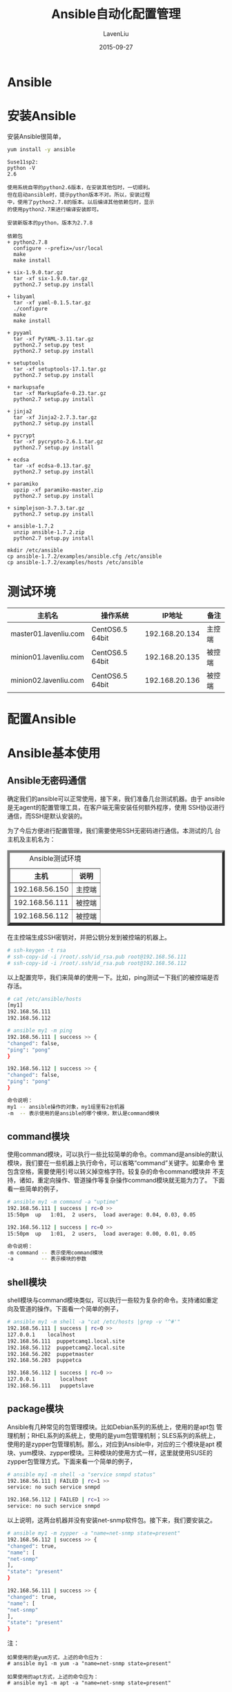 #+TITLE: Ansible自动化配置管理
#+AUTHOR: LavenLiu
#+DATE: 2015-09-27
#+EMAIL: ldczz2008@163.com 

#+LaTeX_CLASS: article
#+LaTeX_CLASS_OPTIONS: [a4paper,11pt]
#+LaTeX_HEADER: \usepackage[top=2.1cm,bottom=2.1cm,left=2.1cm,right=2.1cm]{geometry}
#+LaTeX_HEADER: \setmainfont[Mapping=tex-text]{Times New Roman}
#+LaTeX_HEADER: \setsansfont[Mapping=tex-text]{Tahoma}
#+LaTeX_HEADER: \setmonofont{Courier New}
#+LaTeX_HEADER: \setCJKmainfont[BoldFont={Adobe Heiti Std},ItalicFont={Adobe Kaiti Std}]{Adobe Song Std}
#+LaTeX_HEADER: \setCJKsansfont{Adobe Heiti Std}
#+LaTeX_HEADER: \setCJKmonofont{Adobe Fangsong Std}
#+LaTeX_HEADER: \punctstyle{hangmobanjiao}
#+LaTeX_HEADER: \usepackage{color,graphicx}
#+LaTeX_HEADER: \usepackage[table]{xcolor}
#+LaTeX_HEADER: \usepackage{colortbl}
#+LaTeX_HEADER: \usepackage{listings}
#+LaTeX_HEADER: \usepackage[bf,small,indentafter,pagestyles]{titlesec}
#+LaTeX_HEADER: \renewcommand{\baselinestretch}{1.38}
#+LaTeX_HEADER: \setlength{\baselineskip}{20pt}

#+HTML_HEAD: <link rel="stylesheet" type="text/css" href="css/style2.css" />

#+OPTIONS: ^:nil

* Ansible
* 安装Ansible
   安装Ansible很简单，
   #+BEGIN_SRC sh
yum install -y ansible
   #+END_SRC
   
   #+BEGIN_EXAMPLE
   Suse11sp2:
   python -V
   2.6

   使用系统自带的python2.6版本，在安装其他包时，一切顺利。
   但在启动ansible时，提示python版本不对。所以，安装过程
   中，使用了python2.7.8的版本。以后编译其他依赖包时，显示
   的使用python2.7来进行编译安装即可。
   
   安装新版本的python，版本为2.7.8

   依赖包
   + python2.7.8
	 configure --prefix=/usr/local
	 make 
	 make install

   + six-1.9.0.tar.gz
	 tar -xf six-1.9.0.tar.gz
	 python2.7 setup.py install

   + libyaml
	 tar -xf yaml-0.1.5.tar.gz
	 ./configure
	 make
	 make install

   + pyyaml
	 tar -xf PyYAML-3.11.tar.gz
	 python2.7 setup.py test
	 python2.7 setup.py install

   + setuptools
	 tar -xf setuptools-17.1.tar.gz
	 python2.7 setup.py install
   
   + markupsafe
	 tar -xf MarkupSafe-0.23.tar.gz
	 python2.7 setup.py install 

   + jinja2
	 tar -xf Jinja2-2.7.3.tar.gz
	 python2.7 setup.py install

   + pycrypt
	 tar -xf pycrypto-2.6.1.tar.gz
	 python2.7 setup.py install 

   + ecdsa
	 tar -xf ecdsa-0.13.tar.gz
	 python2.7 setup.py install
   
   + paramiko
	 upzip -xf paramiko-master.zip
	 python2.7 setup.py install

   + simplejson-3.7.3.tar.gz
	 python2.7 setup.py install

   + ansible-1.7.2
	 unzip ansible-1.7.2.zip
	 python2.7 setup.py install

   mkdir /etc/ansible
   cp ansible-1.7.2/examples/ansible.cfg /etc/ansible
   cp ansible-1.7.2/examples/hosts /etc/ansible
   #+END_EXAMPLE
* 测试环境
  | 主机名                | 操作系统        |         IP地址 | 备注   |
  |-----------------------+-----------------+----------------+--------|
  | master01.lavenliu.com | CentOS6.5 64bit | 192.168.20.134 | 主控端 |
  | minion01.lavenliu.com | CentOS6.5 64bit | 192.168.20.135 | 被控端 |
  | minion02.lavenliu.com | CentOS6.5 64bit | 192.168.20.136 | 被控端 | 
* 配置Ansible
* Ansible基本使用
** Ansible无密码通信
   确定我们的ansible可以正常使用，接下来，我们准备几台测试机器。由于
   ansible是无agent的配置管理工具，在客户端无需安装任何额外程序，使用
   SSH协议进行通信，而SSH是默认安装的。
   
   为了今后方便进行配置管理，我们需要使用SSH无密码进行通信。本测试的几
   台主机及主机名为：
   
   #+BEGIN_HTML
   <center>
   <table border="6px">
   <caption>Ansible测试环境</caption>
   <tr>
       <th>主机</th>
       <th>说明</th>
   </tr>
   <tr>
       <td>192.168.56.150</td>
       <td>主控端</td>
   </tr>
   <tr>
       <td>192.168.56.111</td>
       <td>被控端</td>
   </tr>
   <tr>
       <td>192.168.56.112</td>
       <td>被控端</td>
   </tr>
   </table>
   </center>
   #+END_HTML

   
   在主控端生成SSH密钥对，并把公钥分发到被控端的机器上。
   #+BEGIN_SRC sh
   # ssh-keygen -t rsa
   # ssh-copy-id -i /root/.ssh/id_rsa.pub root@192.168.56.111
   # ssh-copy-id -i /root/.ssh/id_rsa.pub root@192.168.56.112
   #+END_SRC

   以上配置完毕，我们来简单的使用一下。比如，ping测试一下我们的被控端是否
   存活。
   #+BEGIN_SRC sh
   # cat /etc/ansible/hosts
   [my1]
   192.168.56.111
   192.168.56.112
   
   # ansible my1 -m ping 
   192.168.56.111 | success >> {
   "changed": false, 
   "ping": "pong"
   }
   
   192.168.56.112 | success >> {
   "changed": false, 
   "ping": "pong"
   }
   
   命令说明：
   my1 -- ansible操作的对象，my1组里有2台机器
   -m  -- 表示使用的是ansible的哪个模块，默认是command模块
   #+END_SRC

** command模块
   使用command模块，可以执行一些比较简单的命令。command是ansible的默认
   模块，我们要在一些机器上执行命令，可以省略“command”关键字。如果命令
   里包含空格，需要使用引号以转义掉空格字符。较复杂的命令command模块并
   不支持，诸如，重定向操作、管道操作等复杂操作command模块就无能为力了。
   下面看一些简单的例子，
   #+BEGIN_SRC sh
   # ansible my1 -m command -a "uptime"
   192.168.56.111 | success | rc=0 >>
   15:50pm  up   1:01,  2 users,  load average: 0.04, 0.03, 0.05
   
   192.168.56.112 | success | rc=0 >>
   15:50pm  up   1:01,  2 users,  load average: 0.00, 0.01, 0.05
   
   命令说明：
   -m command -- 表示使用command模块
   -a         -- 表示模块的参数
   #+END_SRC
   
** shell模块
   shell模块与command模块类似，可以执行一些较为复杂的命令。支持诸如重定
   向及管道的操作。下面看一个简单的例子，
   #+BEGIN_SRC sh
   # ansible my1 -m shell -a "cat /etc/hosts |grep -v '^#'"
   192.168.56.111 | success | rc=0 >>
   127.0.0.1	localhost 
   192.168.56.111  puppetcamq1.local.site
   192.168.56.112  puppetcamq2.local.site
   192.168.56.202  puppetmaster
   192.168.56.203  puppetca
   
   192.168.56.112 | success | rc=0 >>
   127.0.0.1	    localhost 
   192.168.56.111	puppetslave
   #+END_SRC
** package模块
   Ansible有几种常见的包管理模块。比如Debian系列的系统上，使用的是apt包
   管理机制；RHEL系列的系统上，使用的是yum包管理机制；SLES系列的系统上，
   使用的是zypper包管理机制。那么，对应到Ansible中，对应的三个模块是apt
   模块、yum模块、zypper模块。三种模块的使用方式一样，这里就使用SUSE的
   zypper包管理方式。下面来看一个简单的例子，
   #+BEGIN_SRC sh
   # ansible my1 -m shell -a "service snmpd status"
   192.168.56.111 | FAILED | rc=1 >>
   service: no such service snmpd
   
   192.168.56.112 | FAILED | rc=1 >>
   service: no such service snmpd
   #+END_SRC

   以上说明，这两台机器并没有安装net-snmp软件包。接下来，我们要安装之。
   #+BEGIN_SRC sh
   # ansible my1 -m zypper -a "name=net-snmp state=present"
   192.168.56.112 | success >> {
   "changed": true, 
   "name": [
   "net-snmp"
   ], 
   "state": "present"
   }
   
   192.168.56.111 | success >> {
   "changed": true, 
   "name": [
   "net-snmp"
   ], 
   "state": "present"
   }
   #+END_SRC
   
   注：
   #+BEGIN_EXAMPLE
   如果使用的是yum方式，上述的命令应为：
   # ansible my1 -m yum -a "name=net-snmp state=present"

   如果使用的apt方式，上述的命令应为：
   # ansible my1 -m apt -a "name=net-snmp state=present"
   #+END_EXAMPLE

   以上，已经安装net-snmp软件包，但是还没有启动。验证一下？
   #+BEGIN_SRC sh
   # ansible my1 -m shell -a "service snmpd status"
   192.168.56.111 | FAILED | rc=3 >>
   Checking for service snmpd:..unused
   
   192.168.56.112 | FAILED | rc=3 >>
   Checking for service snmpd:..unused
   
   说明：
   在SUSE里，服务未启动，则是“unused”状态
   #+END_SRC
   
   如何启动刚刚的snmpd服务呢？接下来看看service模块。
   
** service模块
   服务已经安装却迟迟不启动，这如何是好？使用service模块可以轻松搞定。
   前面的步骤里，我们已经安装了net-snmp软件包，却还没有启动相应的snmpd
   服务。接下来，启动之，
   #+BEGIN_SRC sh
   # ansible my1 -m service -a "name=snmpd state=running"
   192.168.56.111 | success >> {
   "changed": true, 
   "name": "snmpd", 
   "state": "started"
   }
   
   192.168.56.112 | success >> {
   "changed": true, 
   "name": "snmpd", 
   "state": "started"
   }
   #+END_SRC

   根据输出，看上去是很美好，但是启动成功了吗？不会是在忽悠我们吧？你觉得
   很有必要进行验证一把，我也是这么认为的。
   #+BEGIN_SRC sh
   # ansible my1 -m shell -a "service snmpd status"
   192.168.56.111 | success | rc=0 >>
   Checking for service snmpd:..running
   
   192.168.56.112 | success | rc=0 >>
   Checking for service snmpd:..running
   #+END_SRC

   看来，Ansible并没有忽悠我们，确实把snmpd服务给启动了。但是这里的服务
   是要开机启动的，该怎么办呢？看看帮助信息有没有相关的设置呢？结果小白
   找到了enabled选项，可以满足此要求，试试看？试之前，小白觉得还是有必
   要进行检查一下，snmpd服务是不是已经开机自启了呢？我觉得不会，因为小
   白没有设置！
   #+BEGIN_SRC sh
   # ansible my1 -m shell -a "chkconfig -l |grep snmpd"
   192.168.56.111 | success | rc=0 >>
   snmpd           0:off  1:off  2:off  3:off  4:off  5:off  6:off
   
   192.168.56.112 | success | rc=0 >>
   snmpd           0:off  1:off  2:off  3:off  4:off  5:off  6:off
   #+END_SRC

   snmpd服务安装完毕，确实没有设置开机自启，看来小白很是不专业，这么简
   单的问题，却蒙不正确。接下来就查下帮助设置一下吧，可以使用enabled选
   项，
   #+BEGIN_SRC sh
   # ansible my1 -m service -a "name=snmpd enabled=yes"
   # ansible my1 -m shell -a "chkconfig -l |grep snmpd"
   192.168.56.111 | success | rc=0 >>
   snmpd           0:off  1:off  2:on   3:on   4:off  5:on   6:off
   
   192.168.56.112 | success | rc=0 >>
   snmpd           0:off  1:off  2:on   3:on   4:off  5:on   6:off
   #+END_SRC
** file模块
   file模块一般是对远程主机上的文件或目录进行操作的。可以创建软、硬链接，
   修改文件属组及权限等。下面看一个例子，把/etc/hosts文件链接到/tmp目录
   下，
   #+BEGIN_SRC sh
   # ansible my1 -m file -a "src=/etc/hosts dest=/tmp/hosts state=link"
   192.168.56.111 | success >> {
   "changed": true, 
   "dest": "/tmp/hosts", 
   "mode": "0777", 
   "owner": "root", 
   "src": "/etc/hosts", 
   "state": "link"
   }
   
   192.168.56.112 | success >> {
   "changed": true, 
   "dest": "/tmp/hosts", 
   "mode": "0777", 
   "owner": "root", 
   "src": "/etc/hosts", 
   "state": "link"
   }
   #+END_SRC
   
   接下来，验证一下是不是已经创建软链接了，
   
   #+BEGIN_SRC sh
   # ansible my1 -m shell -a "egrep -v '^#|^$' /tmp/hosts"
   192.168.56.111 | success | rc=0 >>
   127.0.0.1	    localhost 
   192.168.56.111  puppetcamq1.local.site
   192.168.56.112  puppetcamq2.local.site
   192.168.56.202  puppetmaster
   192.168.56.203  puppetca
   
   192.168.56.112 | success | rc=0 >>
   127.0.0.1	    localhost 
   192.168.56.111	puppetslave
   #+END_SRC

   有了以上输出，说明没有问题！file模块就介绍这么多吧！如果我们有需要向远
   程主机发送文件该怎么办呢？可以使用copy模块，接下来的一个小节，来感受一
   下copy模块。
   
** copy模块
   copy模块是用向远程主机推送文件或目录用的。在推送过程中，我们可以设置文
   件在远程主机上的一些属性，如所有者、所属组等。接下来看操作，首先在控制
   端准备test.sh文件，
   #+BEGIN_SRC sh
   # cat /root/test.sh 
   #!/bin/bash
   
   echo -n "Today is: " 
   date +%F\ %H:%M:%S
   
   echo -n "My name is: "
   hostname
   #+END_SRC
   然后，把文件推送到远程主机的/tmp目录下，并设置权限，
   #+BEGIN_SRC sh
   # ansible my1 -m copy -a "src=/root/test.sh \
   > dest=/tmp/test.sh owner=root group=root \
   > mode=0755"
   192.168.56.111 | success >> {
   "changed": true, 
   "dest": "/tmp/test.sh" 
   }
   
   192.168.56.112 | success >> {
   "changed": true, 
   "dest": "/tmp/test.sh" 
   }
   #+END_SRC
   
   根据输出，我们可以看出，在主控端的test.sh文件已经复制过去了，并且修
   改了相应的权限。小白不高兴再次去做验证了，接下来就直接执行这个脚本吧！
   #+BEGIN_SRC sh
   # ansible my1 -m shell -a "/tmp/test.sh"
   192.168.56.111 | success | rc=0 >>
   Today is: 2015-07-01 15:02:58
   My name is: puppetcamq1
   
   192.168.56.112 | success | rc=0 >>
   Today is: 2015-07-01 15:03:01
   My name is: puppetslave
   #+END_SRC

   小白由于好奇，这个脚本之所以可以执行成功，是因为我们指定了其权限为
   755，其文件的所有者、所属组及其他用户皆可执行该文件。接下来，设置其
   权限为644呢，是否可以执行呢？试试呗，试一下机器又不会爆炸，
   #+BEGIN_SRC sh
   # ansible my1 -m file -a "path=/tmp/test.sh mode=0644"
   192.168.56.111 | success >> {
   "changed": true, 
   "mode": "0644", 
   "owner": "root", 
   "path": "/tmp/test.sh", 
   "state": "file"
   }
   
   192.168.56.112 | success >> {
   "changed": true, 
   "mode": "0644", 
   "owner": "root", 
   "path": "/tmp/test.sh", 
   "state": "file"
   }
   #+END_SRC

   通过上述设置及其输出情况，我们可以看到，test.sh文件的权限已经修改为
   了644。执行一下吧，
   #+BEGIN_SRC sh
   # ansible my1 -m shell -a "/tmp/test.sh"
   192.168.56.111 | FAILED | rc=126 >>
   /bin/sh: /tmp/test.sh: Permission denied
   
   192.168.56.112 | FAILED | rc=126 >>
   /bin/sh: /tmp/test.sh: Permission denied
   #+END_SRC
   
   这样执行呢？
   
   #+BEGIN_SRC sh
   # ansible my1 -m shell -a "bash /tmp/test.sh"
   192.168.56.111 | success | rc=0 >>
   Today is: 2015-07-01 15:09:47
   My name is: puppetcamq1
   
   192.168.56.112 | success | rc=0 >>
   Today is: 2015-07-01 15:09:50
   My name is: puppetslave
   #+END_SRC

   这个例子很是无聊，主要是小白想让大家熟悉一下file模块而已。file模块是
   从本地主机向远程主机推送文件，可不可以从远程主机拉取文件呢？答案是可
   以的！可以使用fetch模块实现该需求。这里不再演示。
   
** lineinfile模块
** setup模块
   setup模块里包含了很多有用的变量。在执行playbooks时，这些变量可以被
   playbooks来调用，有了这些变量，可以编排复杂的任务。setup模块默认是输
   出所有远程主机上的变量信息，我们可以通过filter来过滤我们想要的信息。
   举个例子看看，如只显示网卡信息，
   #+BEGIN_SRC sh
   # ansible my1 -m setup -a "filter=ansible_eth[0-2]"
   192.168.56.112 | success >> {
   "ansible_facts": {
   "ansible_eth1": {
   "device": "eth1"
   }, 
   "ansible_eth2": {
   "device": "eth2"
   },
   }
   
   192.168.56.111 | success >> {
   "ansible_facts": {
   "ansible_eth0": {
   "device": "eth0", 
   }, 
   "ansible_eth1": {
   "device": "eth1"
   }
   }
   #+END_SRC
   
   #+BEGIN_SRC sh
   # ansible my1 -m setup -a "filter=ansible_kernel"
   192.168.56.112 | success >> {
   "ansible_facts": {
   "ansible_kernel": "3.0.13-0.27-default"
   }, 
   "changed": false
   }
   
   192.168.56.111 | success >> {
   "ansible_facts": {
   "ansible_kernel": "3.0.13-0.27-default"
   }, 
   "changed": false
   }
   #+END_SRC
* playbook
  playbook是由一个或多个“play”组成的列表，可以让它们联同起来按事先编排
  的机制执行；所谓task无非是调用ansible的一个module，而在模块参数中可
  以使用变量；模块执行是幂等的，这意味着多次执行是安全的，因为其结果均
  一致；
  #+BEGIN_EXAMPLE
  H:\U_bak\book-template>tree /f playbooks
  卷 GRMCULFRER_ 的文件夹 PATH 列表
  卷序列号为 B4FE-5315
  H:\U_BAK\BOOK-TEMPLATE\PLAYBOOKS
  │  site.yml
  │  hosts
  │
  ├─roles
  │  └─common
  │      ├─handlers
  │      │      main.yml
  │      │
  │      ├─tasks
  │      │      main.yml
  │      │
  │      ├─templates
  │      │      net-snmp.j2
  │      │      ntp.conf.j2
  │      │      snmpd.conf.j2
  │      │      zypper.repo.j2
  │      │
  │      └─vars
  │              main.yml
  │
  └─group_vars
		  all
  #+END_EXAMPLE
* 一些具体实例
  看了以上的介绍，接下来可以写一些简单的自动化脚本了。
** 自动化部署Java环境
   脚本一览：
   #+BEGIN_SRC sh
   # cat java.yml
   - hosts: my1
   tasks:
   - name : set JAVA_HOME env variable
     lineinfile : dest=/etc/profile regexp="^JAVA_HOME=" line="JAVA_HOME=/usr/local/jdk"
   - name : set CLASS_PATH env variable
     lineinfile : dest=/etc/profile regexp="^CLASS_PATH=" line="CLASS_PATH=$JAVA_HOME/lib:$JAVA_HOME/jre/lib"
   - name : append JAVA_HOME to PATH env variable
     lineinfile : dest=/etc/profile regexp="^PATH=\$PATH:\$JAVA_HOME" line="PATH=$PATH:$JAVA_HOME/bin"
   - name : export JAVA_HOME env variable
     lineinfile : dest=/etc/profile regexp="^export JAVA_HOME" line="export JAVA_HOME"
   - name : copy jdk package to target machine
     copy : src=/usr/local/src/jdk-8u65-linux-x64.tar.gz dest=/tmp/jdk.tar.gz
   - name : delete /usr/local/jdk if exists
     file : path=/usr/local/jdk state=absent
   - name : create /usr/local/jdk directory
     shell : cd /tmp && tar zxf jdk.tar.gz && mv jdk1.8.0_65 /usr/local/jdk
   #+END_SRC
